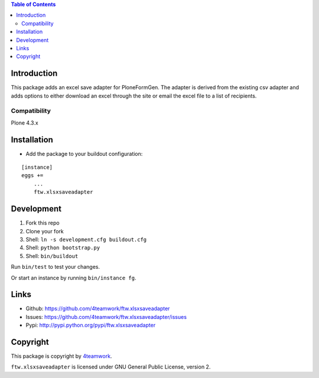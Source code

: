 .. contents:: Table of Contents


Introduction
============


This package adds an excel save adapter for PloneFormGen.
The adapter is derived from the existing csv adapter and adds options
to either download an excel through the site or email the excel file to a list of recipients.

Compatibility
-------------

Plone 4.3.x


Installation
============

- Add the package to your buildout configuration:

::

    [instance]
    eggs +=
        ...
        ftw.xlsxsaveadapter


Development
===========

1. Fork this repo
2. Clone your fork
3. Shell: ``ln -s development.cfg buildout.cfg``
4. Shell: ``python bootstrap.py``
5. Shell: ``bin/buildout``

Run ``bin/test`` to test your changes.

Or start an instance by running ``bin/instance fg``.


Links
=====

- Github: https://github.com/4teamwork/ftw.xlsxsaveadapter
- Issues: https://github.com/4teamwork/ftw.xlsxsaveadapter/issues
- Pypi: http://pypi.python.org/pypi/ftw.xlsxsaveadapter


Copyright
=========

This package is copyright by `4teamwork <http://www.4teamwork.ch/>`_.

``ftw.xlsxsaveadapter`` is licensed under GNU General Public License, version 2.
